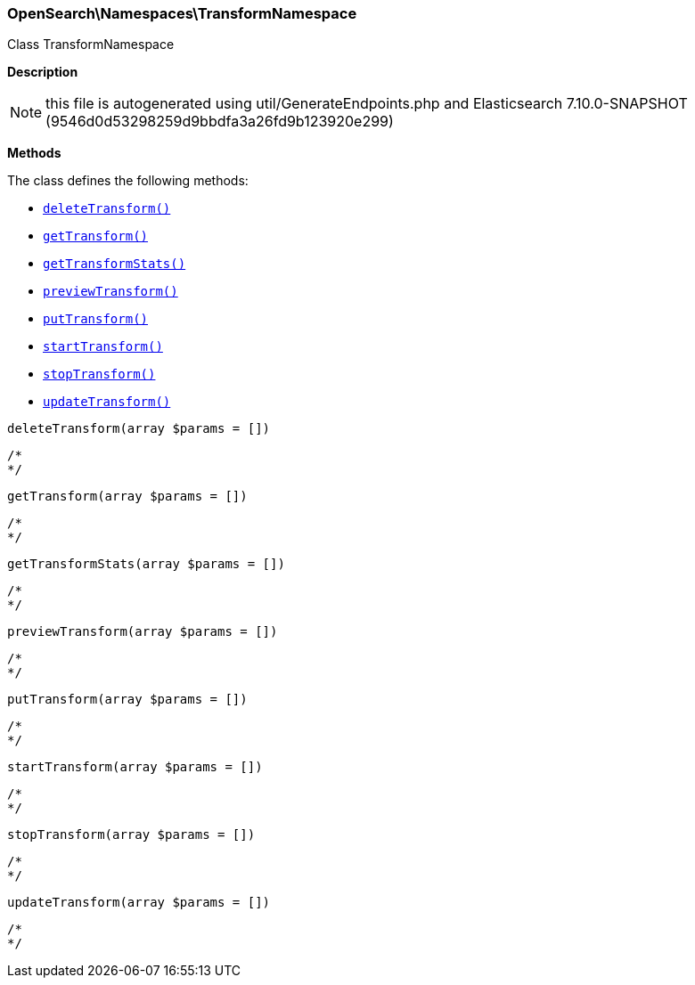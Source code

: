 

[[OpenSearch_Namespaces_TransformNamespace]]
=== OpenSearch\Namespaces\TransformNamespace



Class TransformNamespace

*Description*


NOTE: this file is autogenerated using util/GenerateEndpoints.php
and Elasticsearch 7.10.0-SNAPSHOT (9546d0d53298259d9bbdfa3a26fd9b123920e299)


*Methods*

The class defines the following methods:

* <<OpenSearch_Namespaces_TransformNamespacedeleteTransform_deleteTransform,`deleteTransform()`>>
* <<OpenSearch_Namespaces_TransformNamespacegetTransform_getTransform,`getTransform()`>>
* <<OpenSearch_Namespaces_TransformNamespacegetTransformStats_getTransformStats,`getTransformStats()`>>
* <<OpenSearch_Namespaces_TransformNamespacepreviewTransform_previewTransform,`previewTransform()`>>
* <<OpenSearch_Namespaces_TransformNamespaceputTransform_putTransform,`putTransform()`>>
* <<OpenSearch_Namespaces_TransformNamespacestartTransform_startTransform,`startTransform()`>>
* <<OpenSearch_Namespaces_TransformNamespacestopTransform_stopTransform,`stopTransform()`>>
* <<OpenSearch_Namespaces_TransformNamespaceupdateTransform_updateTransform,`updateTransform()`>>



[[OpenSearch_Namespaces_TransformNamespacedeleteTransform_deleteTransform]]
.`deleteTransform(array $params = [])`
****
[source,php]
----
/*
*/
----
****



[[OpenSearch_Namespaces_TransformNamespacegetTransform_getTransform]]
.`getTransform(array $params = [])`
****
[source,php]
----
/*
*/
----
****



[[OpenSearch_Namespaces_TransformNamespacegetTransformStats_getTransformStats]]
.`getTransformStats(array $params = [])`
****
[source,php]
----
/*
*/
----
****



[[OpenSearch_Namespaces_TransformNamespacepreviewTransform_previewTransform]]
.`previewTransform(array $params = [])`
****
[source,php]
----
/*
*/
----
****



[[OpenSearch_Namespaces_TransformNamespaceputTransform_putTransform]]
.`putTransform(array $params = [])`
****
[source,php]
----
/*
*/
----
****



[[OpenSearch_Namespaces_TransformNamespacestartTransform_startTransform]]
.`startTransform(array $params = [])`
****
[source,php]
----
/*
*/
----
****



[[OpenSearch_Namespaces_TransformNamespacestopTransform_stopTransform]]
.`stopTransform(array $params = [])`
****
[source,php]
----
/*
*/
----
****



[[OpenSearch_Namespaces_TransformNamespaceupdateTransform_updateTransform]]
.`updateTransform(array $params = [])`
****
[source,php]
----
/*
*/
----
****


